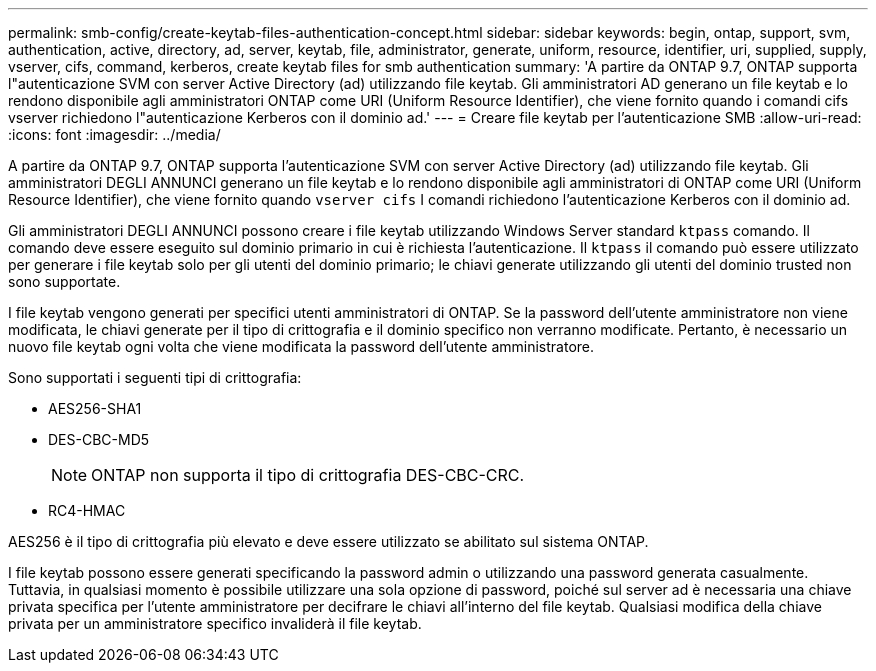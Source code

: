 ---
permalink: smb-config/create-keytab-files-authentication-concept.html 
sidebar: sidebar 
keywords: begin, ontap, support, svm, authentication, active, directory, ad, server, keytab, file, administrator, generate, uniform, resource, identifier, uri, supplied, supply, vserver, cifs, command, kerberos, create keytab files for smb authentication 
summary: 'A partire da ONTAP 9.7, ONTAP supporta l"autenticazione SVM con server Active Directory (ad) utilizzando file keytab. Gli amministratori AD generano un file keytab e lo rendono disponibile agli amministratori ONTAP come URI (Uniform Resource Identifier), che viene fornito quando i comandi cifs vserver richiedono l"autenticazione Kerberos con il dominio ad.' 
---
= Creare file keytab per l'autenticazione SMB
:allow-uri-read: 
:icons: font
:imagesdir: ../media/


[role="lead"]
A partire da ONTAP 9.7, ONTAP supporta l'autenticazione SVM con server Active Directory (ad) utilizzando file keytab. Gli amministratori DEGLI ANNUNCI generano un file keytab e lo rendono disponibile agli amministratori di ONTAP come URI (Uniform Resource Identifier), che viene fornito quando `vserver cifs` I comandi richiedono l'autenticazione Kerberos con il dominio ad.

Gli amministratori DEGLI ANNUNCI possono creare i file keytab utilizzando Windows Server standard `ktpass` comando. Il comando deve essere eseguito sul dominio primario in cui è richiesta l'autenticazione. Il `ktpass` il comando può essere utilizzato per generare i file keytab solo per gli utenti del dominio primario; le chiavi generate utilizzando gli utenti del dominio trusted non sono supportate.

I file keytab vengono generati per specifici utenti amministratori di ONTAP. Se la password dell'utente amministratore non viene modificata, le chiavi generate per il tipo di crittografia e il dominio specifico non verranno modificate. Pertanto, è necessario un nuovo file keytab ogni volta che viene modificata la password dell'utente amministratore.

Sono supportati i seguenti tipi di crittografia:

* AES256-SHA1
* DES-CBC-MD5
+
[NOTE]
====
ONTAP non supporta il tipo di crittografia DES-CBC-CRC.

====
* RC4-HMAC


AES256 è il tipo di crittografia più elevato e deve essere utilizzato se abilitato sul sistema ONTAP.

I file keytab possono essere generati specificando la password admin o utilizzando una password generata casualmente. Tuttavia, in qualsiasi momento è possibile utilizzare una sola opzione di password, poiché sul server ad è necessaria una chiave privata specifica per l'utente amministratore per decifrare le chiavi all'interno del file keytab. Qualsiasi modifica della chiave privata per un amministratore specifico invaliderà il file keytab.
